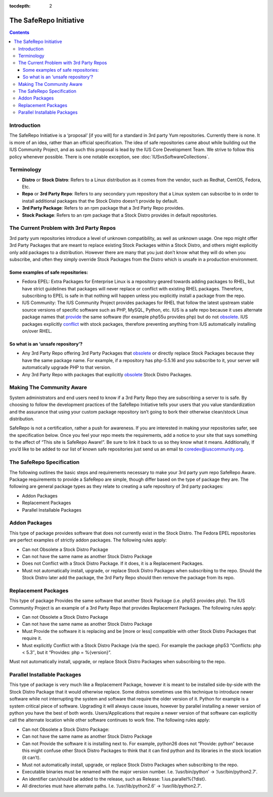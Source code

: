 :tocdepth: 2

.. _provide: http://docs.fedoraproject.org/en-US/Fedora_Draft_Documentation/0.1/html/RPM_Guide/ch-dependencies.html#RPM_Guide-Dependencies-capabilities
.. _obsolete: http://docs.fedoraproject.org/en-US/Fedora_Draft_Documentation/0.1/html/RPM_Guide/ch-dependencies.html#RPM_Guide-Dependencies-obsoletes
.. _conflict: http://docs.fedoraproject.org/en-US/Fedora_Draft_Documentation/0.1/html/RPM_Guide/ch-dependencies.html#RPM_Guide-Dependencies-conflicts

.. _The SafeRepo Initiative:

=======================
The SafeRepo Initiative
=======================

.. contents::
    :backlinks: none

Introduction
============

The SafeRepo Initiative is a ‘proposal’ [if you will] for a standard in 3rd
party Yum repositories. Currently there is none. It is more of an idea, rather
than an official specification. The idea of safe repositories came about while
building out the IUS Community Project, and as such this proposal is lead by
the IUS Core Development Team. We strive to follow this policy whenever
possible.  There is one notable exception, see
:doc:`IUSvsSoftwareCollections`.

Terminology
===========

* **Distro** or **Stock Distro**: Refers to a Linux distribution as it comes from the
  vendor, such as Redhat, CentOS, Fedora, Etc.
* **Repo** or **3rd Party Repo**: Refers to any secondary yum repository that a Linux
  system can subscribe to in order to install additional packages that the Stock
  Distro doesn’t provide by default.
* **3rd Party Package**: Refers to an rpm package that a 3rd Party Repo provides.
* **Stock Package**: Refers to an rpm package that a Stock Distro provides in
  default repositories.

The Current Problem with 3rd Party Repos
========================================

3rd party yum repositories introduce a level of unknown compatibility, as well
as unknown usage. One repo might offer 3rd Party Packages that are meant to
replace existing Stock Packages within a Stock Distro, and others might
explicitly only add packages to a distribution. However there are many that you
just don’t know what they will do when you subscribe, and often they simply
override Stock Packages from the Distro which is unsafe in a production
environment. 

Some examples of safe repositories:
-----------------------------------

* Fedora EPEL: Extra Packages for Enterprise Linux is a repository geared towards
  adding packages to RHEL, but have strict guidelines that packages will never
  replace or conflict with existing RHEL packages. Therefore, subscribing to EPEL
  is safe in that nothing will happen unless you explicitly install a package
  from the repo. 

* IUS Community: The IUS Community Project provides packages for RHEL that follow
  the latest upstream stable source versions of specific software such as PHP,
  MySQL, Python, etc. IUS is a safe repo because it uses alternate package names
  that `provide`_ the same software (for example php55u provides php) but do not
  `obsolete`_. IUS packages explicitly `conflict`_ with stock packages, therefore
  preventing anything from IUS automatically installing on/over RHEL. 

So what is an ‘unsafe repository’? 
-----------------------------------

* Any 3rd Party Repo offering 3rd Party Packages that `obsolete`_ or directly
  replace Stock Packages because they have the same package name. For example, if
  a repository has php-5.5.16 and you subscribe to it, your server will
  automatically upgrade PHP to that version. 

* Any 3rd Party Repo with packages that explicitly `obsolete`_ Stock Distro
  Packages. 

Making The Community Aware
==========================

System administrators and end users need to know if a 3rd Party Repo they are
subscribing a server to is safe. By choosing to follow the development
practices of the SafeRepo Initiative tells your users that you value
standardization and the assurance that using your custom package repository
isn’t going to bork their otherwise clean/stock Linux distribution.

SafeRepo is not a certification, rather a push for awareness. If you are
interested in making your repositories safer, see the specification below. Once
you feel your repo meets the requirements, add a notice to your site that says
something to the affect of “This site is SafeRepo Aware!”. Be sure to link it
back to us so they know what it means. Additionally, If you’d like to be added
to our list of known safe repositories just send us an email to
coredev@iuscommunity.org. 

The SafeRepo Specification
==========================

The following outlines the basic steps and requirements necessary to make your
3rd party yum repo SafeRepo Aware. Package requirements to provide a SafeRepo
are simple, though differ based on the type of package they are. The following
are general package types as they relate to creating a safe repository of 3rd
party packages:

* Addon Packages
* Replacement Packages
* Parallel Installable Packages 

.. _Addon_Packages:

Addon Packages
==============

This type of package provides software that does not currently exist in the
Stock Distro. The Fedora EPEL repositories are perfect examples of strictly
addon packages. The following rules apply:

* Can not Obsolete a Stock Distro Package
* Can not have the same name as another Stock Distro Package
* Does not Conflict with a Stock Distro Package. If it does, it is a
  Replacement Packages.
* Must not automatically install, upgrade, or replace Stock Distro Packages
  when subscribing to the repo. Should the Stock Distro later add the package,
  the 3rd Party Repo should then remove the package from its repo. 

.. _Replacement_Packages:

Replacement Packages
====================

This type of package Provides the same software that another Stock Package
(i.e. php53 provides php). The IUS Community Project is an example of a 3rd
Party Repo that provides Replacement Packages. The following rules apply:

* Can not Obsolete a Stock Distro Package
* Can not have the same name as another Stock Distro Package
* Must Provide the software it is replacing and be [more or less] compatible
  with other Stock Distro Packages that require it.
* Must explicitly Conflict with a Stock Distro Package (via the spec). For
  example the package php53 “Conflicts: php < 5.3″, but it “Provides: php =
  %{version}”. 

Must not automatically install, upgrade, or replace Stock Distro Packages when
subscribing to the repo. 

.. _Parallel_Installable_Packages:

Parallel Installable Packages
=============================

This type of package is very much like a Replacement Package, however it is
meant to be installed side-by-side with the Stock Distro Package that it would
otherwise replace. Some distros sometimes use this technique to introduce newer
software while not interrupting the system and software that require the older
version of it. Python for example is a system critical piece of software.
Upgrading it will always cause issues, however by parallel installing a newer
version of python you have the best of both words. Users/Applications that
require a newer version of that software can explicitly call the alternate
location while other software continues to work fine. The following rules
apply:

* Can not Obsolete a Stock Distro Package:
* Can not have the same name as another Stock Distro Package
* Can not Provide the software it is installing next to. For example,
  python26 does not “Provide: python” because this might confuse other Stock
  Distro Packages to think that it can find python and its libraries in the stock
  location (it can’t).
* Must not automatically install, upgrade, or replace Stock Distro Packages
  when subscribing to the repo.
* Executable binaries must be renamed with the major version number. I.e.
  ‘/usr/bin/python’ -> ‘/usr/bin/python2.7′.
* An identifier can/should be added to the release, such as Release:
  1.ius.parallel%{?dist}.
* All directories must have alternate paths. I.e. ‘/usr/lib/python2.6’ ->
  ‘/usr/lib/python2.7′.
